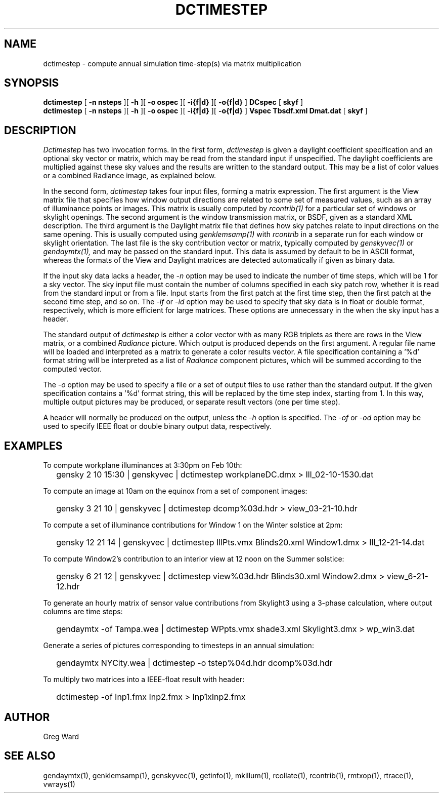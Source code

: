 .\" RCSid $Id$"
.TH DCTIMESTEP 1 12/09/09 RADIANCE
.SH NAME
dctimestep - compute annual simulation time-step(s) via matrix multiplication
.SH SYNOPSIS
.B dctimestep
[
.B "\-n nsteps"
][
.B "\-h"
][
.B "\-o ospec"
][
.B "\-i{f|d}
][
.B "\-o{f|d}
]
.B DCspec
[
.B skyf
]
.br
.B dctimestep
[
.B "\-n nsteps"
][
.B "\-h"
][
.B "\-o ospec"
][
.B "\-i{f|d}
][
.B "\-o{f|d}
]
.B Vspec
.B Tbsdf.xml
.B Dmat.dat
[
.B skyf
]
.SH DESCRIPTION
.I Dctimestep
has two invocation forms.
In the first form,
.I dctimestep
is given a daylight coefficient specification and an optional sky
vector or matrix, which may be read from the standard input if unspecified.
The daylight coefficients are multiplied against these sky values
and the results are written to the standard output.
This may be a list of color values or a combined Radiance image,
as explained below.
.PP
In the second form,
.I dctimestep
takes four input files, forming a matrix expression.
The first argument is the View matrix file that specifies how window output
directions are related to some set of measured values, such as an array of
illuminance points or images.
This matrix is usually computed by
.I rcontrib(1)
for a particular set of windows or skylight openings.
The second argument is the window transmission matrix, or BSDF, given as
a standard XML description.
The third argument is the Daylight matrix file that defines how sky patches
relate to input directions on the same opening.
This is usually computed using
.I genklemsamp(1)
with
.I rcontrib
in a separate run for each window or skylight orientation.
The last file is the sky contribution vector or matrix,
typically computed by
.I genskyvec(1)
or
.I gendaymtx(1),
and may be passed on the standard input.
This data is assumed by default to be in ASCII format, whereas the
formats of the View and Daylight matrices
are detected automatically if given as binary data.
.PP
If the input sky data lacks a header, the
.I \-n
option may be used to indicate the number of time steps, which
will be 1 for a sky vector.
The sky input file must contain the number of
columns specified in each sky patch row, whether it is read
from the standard input or from a file.
Input starts from the first patch at the first time step, then the
first patch at the second time step, and so on.
The
.I \-if
or
.I \-id
option may be used to specify that sky data is in float or double
format, respectively, which is more efficient for large matrices.
These options are unnecessary in the when the sky
input has a header.
.PP
The standard output of
.I dctimestep
is either a color vector with as many RGB triplets
as there are rows in the View matrix, or a combined
.I Radiance
picture.
Which output is produced depends on the first argument.
A regular file name will be loaded and interpreted as a matrix to
generate a color results vector.
A file specification containing a '%d' format string will be
interpreted as a list of
.I Radiance
component pictures, which will be summed according to the computed
vector.
.PP
The
.I \-o
option may be used to specify a file or a set of output files
to use rather than the standard output.
If the given specification contains a '%d' format string, this
will be replaced by the time step index, starting from 1.
In this way, multiple output pictures may be produced,
or separate result vectors (one per time step).
.PP
A header will normally be produced on the output, unless the
.I \-h
option is specified.
The
.I \-of
or
.I \-od
option may be used to specify IEEE float or double binary output
data, respectively.
.SH EXAMPLES
To compute workplane illuminances at 3:30pm on Feb 10th:
.IP "" .2i
gensky 2 10 15:30 | genskyvec | dctimestep workplaneDC.dmx > Ill_02-10-1530.dat
.PP
To compute an image at 10am on the equinox from a set of component images:
.IP "" .2i
gensky 3 21 10 | genskyvec | dctimestep dcomp%03d.hdr > view_03-21-10.hdr
.PP
To compute a set of illuminance contributions for Window 1 on
the Winter solstice at 2pm:
.IP "" .2i
gensky 12 21 14 | genskyvec | dctimestep IllPts.vmx Blinds20.xml Window1.dmx > Ill_12-21-14.dat
.PP
To compute Window2's contribution to an interior view at 12 noon on the Summer solstice:
.IP "" .2i
gensky 6 21 12 | genskyvec | dctimestep view%03d.hdr Blinds30.xml
Window2.dmx > view_6-21-12.hdr
.PP
To generate an hourly matrix of sensor value contributions from Skylight3
using a 3-phase calculation, where output columns are time steps:
.IP "" .2i
gendaymtx -of Tampa.wea | dctimestep WPpts.vmx
shade3.xml Skylight3.dmx > wp_win3.dat
.IP "" .2i
.PP
Generate a series of pictures corresponding to timesteps
in an annual simulation:
.IP "" .2i
gendaymtx NYCity.wea | dctimestep -o tstep%04d.hdr dcomp%03d.hdr
.PP
To multiply two matrices into a IEEE-float result with header:
.IP "" .2i
dctimestep -of Inp1.fmx Inp2.fmx > Inp1xInp2.fmx
.SH AUTHOR
Greg Ward
.SH "SEE ALSO"
gendaymtx(1), genklemsamp(1), genskyvec(1), getinfo(1),
mkillum(1), rcollate(1), rcontrib(1), rmtxop(1), rtrace(1), vwrays(1)
